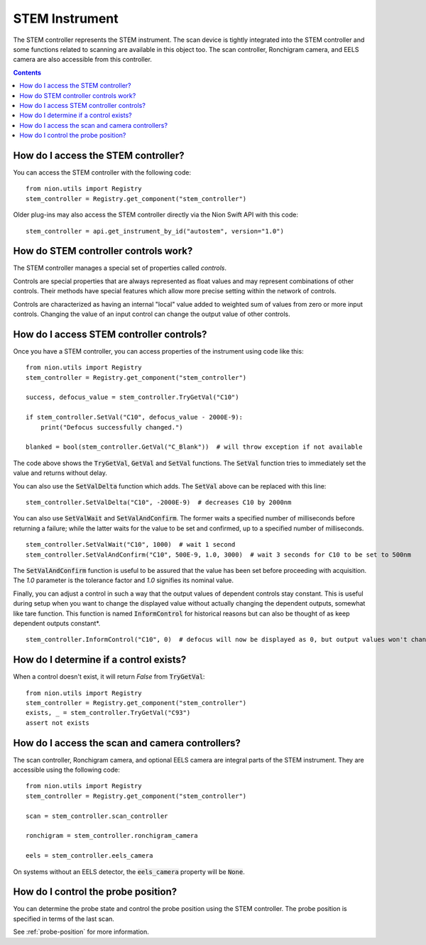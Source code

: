 .. _stem-instrument:

STEM Instrument
===============
The STEM controller represents the STEM instrument. The scan device is tightly integrated into the STEM controller and
some functions related to scanning are available in this object too. The scan controller, Ronchigram camera, and EELS
camera are also accessible from this controller.

.. contents::

How do I access the STEM controller?
------------------------------------
You can access the STEM controller with the following code::

    from nion.utils import Registry
    stem_controller = Registry.get_component("stem_controller")

Older plug-ins may also access the STEM controller directly via the Nion Swift API with this code::

    stem_controller = api.get_instrument_by_id("autostem", version="1.0")

How do STEM controller controls work?
-------------------------------------
The STEM controller manages a special set of properties called *controls*.

Controls are special properties that are always represented as float values and may represent combinations of other
controls. Their methods have special features which allow more precise setting within the network of controls.

Controls are characterized as having an internal "local" value added to weighted sum of values from zero or more input
controls. Changing the value of an input control can change the output value of other controls.

How do I access STEM controller controls?
-----------------------------------------
Once you have a STEM controller, you can access properties of the instrument using code like this::

    from nion.utils import Registry
    stem_controller = Registry.get_component("stem_controller")

    success, defocus_value = stem_controller.TryGetVal("C10")

    if stem_controller.SetVal("C10", defocus_value - 2000E-9):
        print("Defocus successfully changed.")

    blanked = bool(stem_controller.GetVal("C_Blank"))  # will throw exception if not available

The code above shows the :code:`TryGetVal`, :code:`GetVal` and :code:`SetVal` functions. The :code:`SetVal` function
tries to immediately set the value and returns without delay.

You can also use the :code:`SetValDelta` function which adds. The :code:`SetVal` above can be replaced with this line::

    stem_controller.SetValDelta("C10", -2000E-9)  # decreases C10 by 2000nm

You can also use :code:`SetValWait` and :code:`SetValAndConfirm`. The former waits a specified number of milliseconds
before returning a failure; while the latter waits for the value to be set and confirmed, up to a specified number of
milliseconds. ::

    stem_controller.SetValWait("C10", 1000)  # wait 1 second
    stem_controller.SetValAndConfirm("C10", 500E-9, 1.0, 3000)  # wait 3 seconds for C10 to be set to 500nm

The :code:`SetValAndConfirm` function is useful to be assured that the value has been set before proceeding with
acquisition. The `1.0` parameter is the tolerance factor and `1.0` signifies its nominal value.

Finally, you can adjust a control in such a way that the output values of dependent controls stay constant. This is
useful during setup when you want to change the displayed value without actually changing the dependent outputs,
somewhat like tare function. This function is named :code:`InformControl` for historical reasons but can also be thought
of as keep dependent outputs constant*. ::

    stem_controller.InformControl("C10", 0)  # defocus will now be displayed as 0, but output values won't change

How do I determine if a control exists?
---------------------------------------
When a control doesn't exist, it will return `False` from :code:`TryGetVal`::

    from nion.utils import Registry
    stem_controller = Registry.get_component("stem_controller")
    exists, _ = stem_controller.TryGetVal("C93")
    assert not exists

How do I access the scan and camera controllers?
------------------------------------------------
The scan controller, Ronchigram camera, and optional EELS camera are integral parts of the STEM instrument. They are
accessible using the following code::

    from nion.utils import Registry
    stem_controller = Registry.get_component("stem_controller")

    scan = stem_controller.scan_controller

    ronchigram = stem_controller.ronchigram_camera

    eels = stem_controller.eels_camera

On systems without an EELS detector, the :code:`eels_camera` property will be :code:`None`.

How do I control the probe position?
------------------------------------
You can determine the probe state and control the probe position using the STEM controller. The probe position is
specified in terms of the last scan.

See :ref:`probe-position` for more information.

.. TODO: how to set the local value of a control
.. TODO: how to get the state of a control (i.e. does it exist)
.. TODO: older functions
.. TODO: change stage position
.. TODO: has_monochromator (add to stem controllers)
.. TODO: defocus (add to stem controllers)
.. TODO: observing control changes
